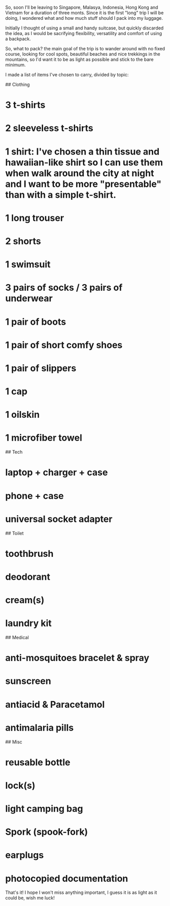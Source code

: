 # Packing for three months in Southeast Asia

So, soon I'll be leaving to Singapore, Malasya, Indonesia, Hong Kong and Vietnam for a duration of three monts. Since it is the first "long" trip I will be doing, I wondered what and how much stuff should I pack into my luggage.

Initially I thought of using a small and handy suitcase, but quickly discarded the idea, as I would be sacrifying flexibility, versatility and comfort of using a backpack. 

So, what to pack? the main goal of the trip is to wander around with no fixed course, looking for cool spots, beautiful beaches and nice trekkings in the mountains, so I'd want it to be as light as possible and stick to the bare minimum.

I made a list of items I've chosen to carry, divided by topic:

## Clothing

* 3 t-shirts
* 2 sleeveless t-shirts
* 1 shirt: I've chosen a thin tissue and hawaiian-like shirt so I can use them when walk around the city at night and I want to be more "presentable" than with a simple t-shirt.
* 1 long trouser
* 2 shorts
* 1 swimsuit
* 3 pairs of socks / 3 pairs of underwear
* 1 pair of boots
* 1 pair of short comfy shoes
* 1 pair of slippers
* 1 cap
* 1 oilskin
* 1 microfiber towel


## Tech

* laptop + charger + case
* phone + case
* universal socket adapter


## Toilet

* toothbrush
* deodorant
* cream(s)
* laundry kit


## Medical

* anti-mosquitoes bracelet & spray
* sunscreen
* antiacid & Paracetamol
* antimalaria pills


## Misc

* reusable bottle
* lock(s)
* light camping bag
* Spork (spook-fork)
* earplugs
* photocopied documentation



That's it! I hope I won't miss anything important, I guess it is as light as it could be, wish me luck!
